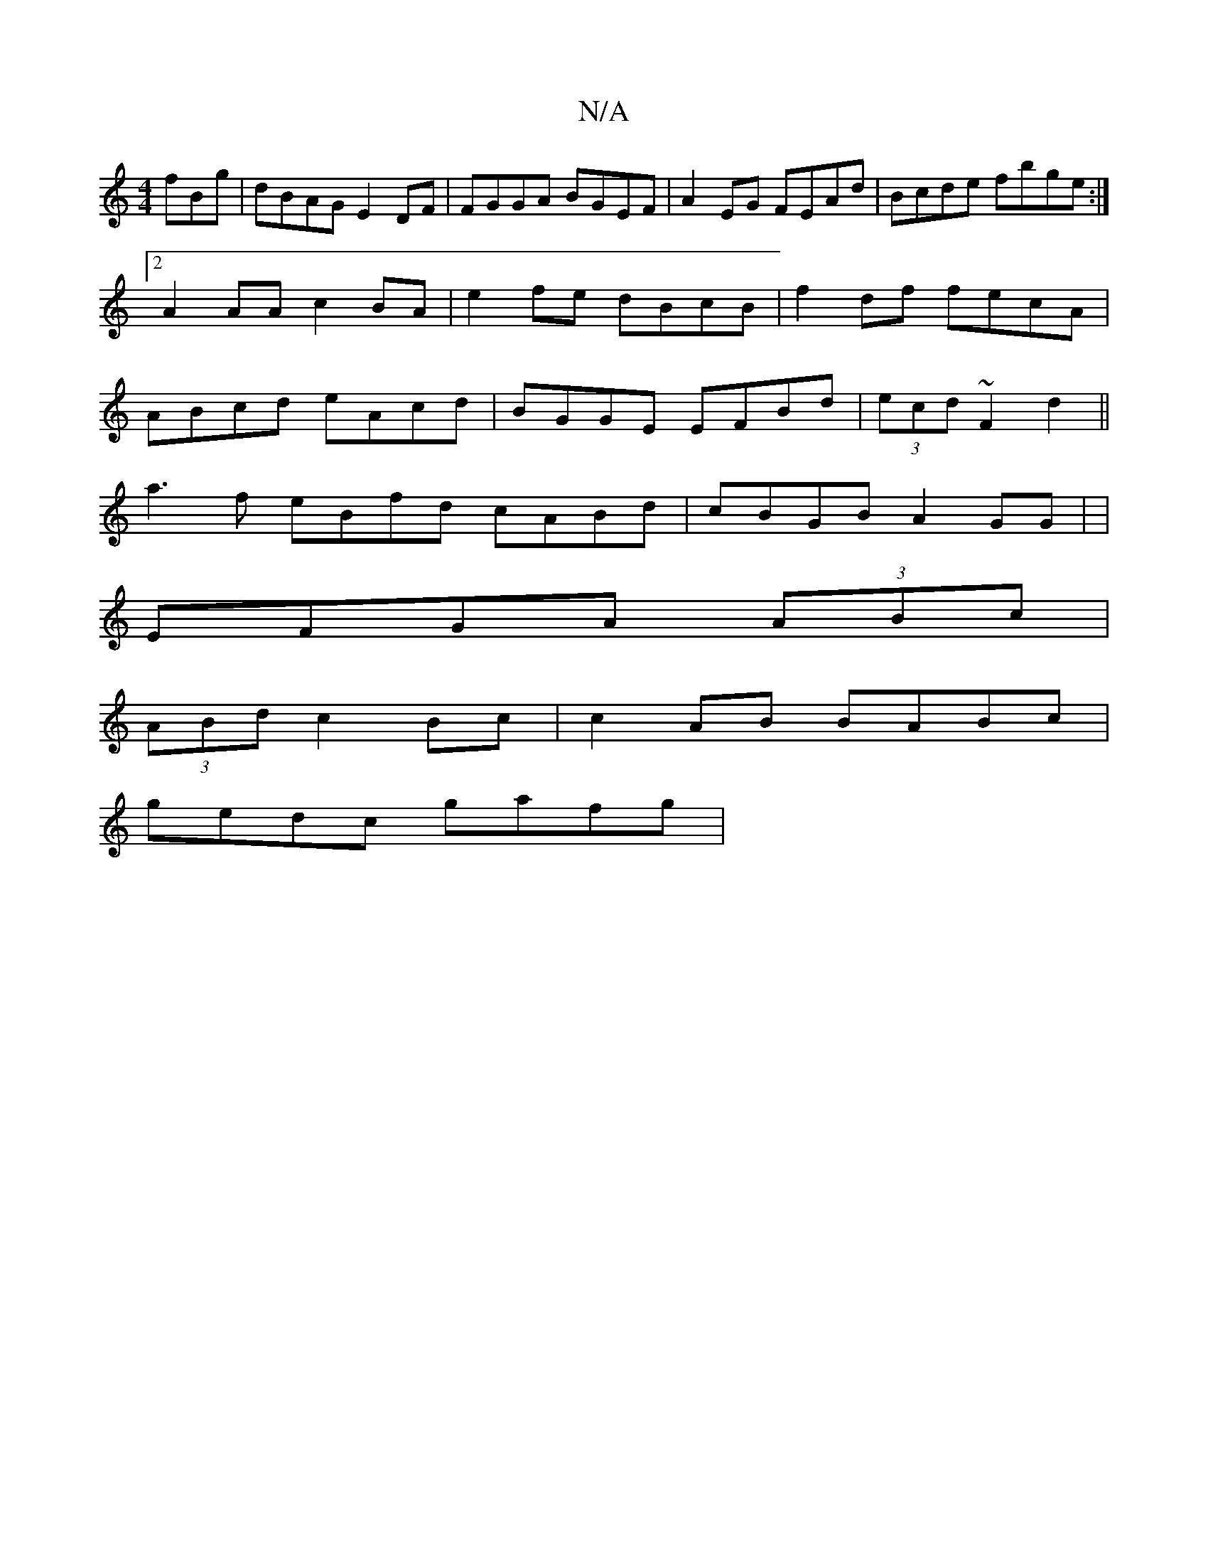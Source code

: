 X:1
T:N/A
M:4/4
R:N/A
K:Cmajor
fBg|dBAG E2DF| FGGA BGEF|A2EG FEAd|Bcde fbge:|2 A2AA c2BA| e2fe dBcB|f2df fecA|ABcd eAcd|BGGE EFBd|(3ecd ~F2 d2 ||
a3f eBfd cABd|cBGB A2GG| |
EFGA (3ABc |
(3ABd c2 Bc | c2 AB BABc |[M:somor
gedc gafg|